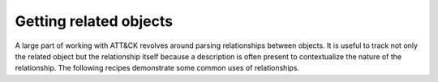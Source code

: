 Getting related objects
===============

A large part of working with ATT&CK revolves around parsing relationships between objects. It is useful
to track not only the related object but the relationship itself because a description is often
present to contextualize the nature of the relationship. The following recipes demonstrate
some common uses of relationships.